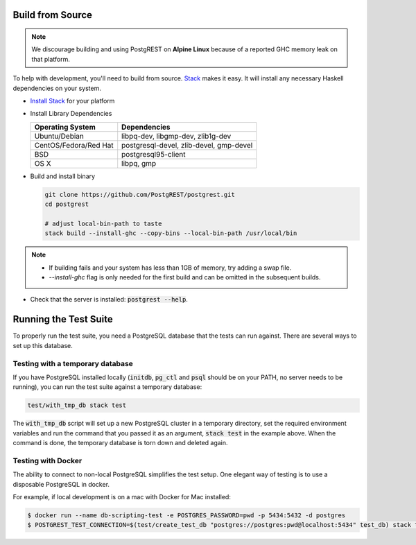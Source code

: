.. _build_source:

Build from Source
=================

.. note::

  We discourage building and using PostgREST on **Alpine Linux** because of a reported GHC memory leak on that platform.

To help with development, you'll need to build from source. `Stack <https://github.com/commercialhaskell/stack>`_ makes it easy. It will install any necessary Haskell dependencies on your system.

* `Install Stack <http://docs.haskellstack.org/en/stable/README.html#how-to-install>`_ for your platform
* Install Library Dependencies

  =====================  =======================================
  Operating System       Dependencies
  =====================  =======================================
  Ubuntu/Debian          libpq-dev, libgmp-dev, zlib1g-dev
  CentOS/Fedora/Red Hat  postgresql-devel, zlib-devel, gmp-devel
  BSD                    postgresql95-client
  OS X                   libpq, gmp
  =====================  =======================================

* Build and install binary

  .. code-block:: bash

    git clone https://github.com/PostgREST/postgrest.git
    cd postgrest

    # adjust local-bin-path to taste
    stack build --install-ghc --copy-bins --local-bin-path /usr/local/bin

.. note::

   - If building fails and your system has less than 1GB of memory, try adding a swap file.
   - `--install-ghc` flag is only needed for the first build and can be omitted in the subsequent builds.

* Check that the server is installed: :code:`postgrest --help`.

Running the Test Suite
======================

To properly run the test suite, you need a PostgreSQL database that the tests can run against. There are several ways to set up this database.

Testing with a temporary database
~~~~~~~~~~~~~~~~~~~~~~~~~~~~~~~~~

If you have PostgreSQL installed locally (:code:`initdb`, :code:`pg_ctl` and :code:`psql` should be on your PATH, no server needs to be running), you can run the test suite against a temporary database:

.. code:: bash

   test/with_tmp_db stack test

The :code:`with_tmp_db` script will set up a new PostgreSQL cluster in a temporary directory, set the required environment variables and run the command that you passed it as an argument, :code:`stack test` in the example above. When the command is done, the temporary database is torn down and deleted again.

Testing with Docker
~~~~~~~~~~~~~~~~~~~

The ability to connect to non-local PostgreSQL simplifies the test setup. One elegant way of testing is to use a disposable PostgreSQL in docker.

For example, if local development is on a mac with Docker for Mac installed:

.. code:: bash

  $ docker run --name db-scripting-test -e POSTGRES_PASSWORD=pwd -p 5434:5432 -d postgres
  $ POSTGREST_TEST_CONNECTION=$(test/create_test_db "postgres://postgres:pwd@localhost:5434" test_db) stack test
